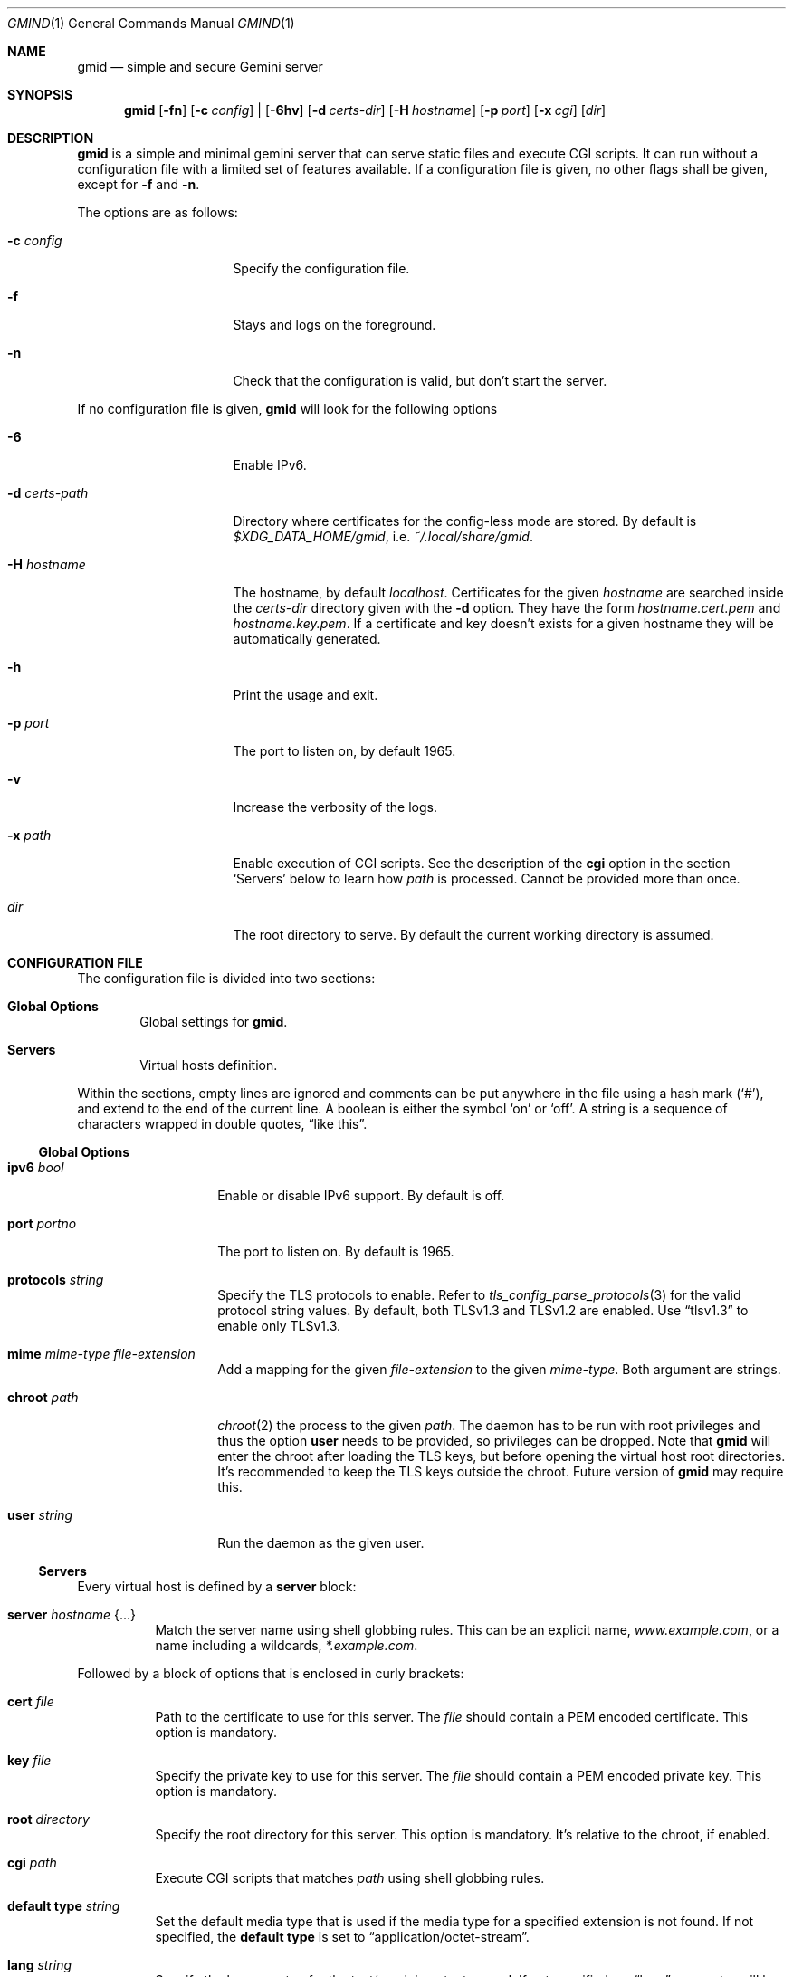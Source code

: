 .\" Copyright (c) 2021 Omar Polo <op@omarpolo.com>
.\"
.\" Permission to use, copy, modify, and distribute this software for any
.\" purpose with or without fee is hereby granted, provided that the above
.\" copyright notice and this permission notice appear in all copies.
.\"
.\" THE SOFTWARE IS PROVIDED "AS IS" AND THE AUTHOR DISCLAIMS ALL WARRANTIES
.\" WITH REGARD TO THIS SOFTWARE INCLUDING ALL IMPLIED WARRANTIES OF
.\" MERCHANTABILITY AND FITNESS. IN NO EVENT SHALL THE AUTHOR BE LIABLE FOR
.\" ANY SPECIAL, DIRECT, INDIRECT, OR CONSEQUENTIAL DAMAGES OR ANY DAMAGES
.\" WHATSOEVER RESULTING FROM LOSS OF USE, DATA OR PROFITS, WHETHER IN AN
.\" ACTION OF CONTRACT, NEGLIGENCE OR OTHER TORTIOUS ACTION, ARISING OUT OF
.\" OR IN CONNECTION WITH THE USE OR PERFORMANCE OF THIS SOFTWARE.
.Dd $Mdocdate: January 30 2021$
.Dt GMIND 1
.Os
.Sh NAME
.Nm gmid
.Nd simple and secure Gemini server
.Sh SYNOPSIS
.Nm
.Bk -words
.Op Fl fn
.Op Fl c Ar config
|
.Op Fl 6hv
.Op Fl d Pa certs-dir
.Op Fl H Ar hostname
.Op Fl p Ar port
.Op Fl x Pa cgi
.Op Pa dir
.Ek
.Sh DESCRIPTION
.Nm
is a simple and minimal gemini server that can serve static files and
execute CGI scripts.
It can run without a configuration file with a limited set of features
available.
If a configuration file is given, no other flags shall be given,
except for
.Fl f
and
.Fl n .
.Pp
The options are as follows:
.Bl -tag -width 14m
.It Fl c Pa config
Specify the configuration file.
.It Fl f
Stays and logs on the foreground.
.It Fl n
Check that the configuration is valid, but don't start the server.
.El
.Pp
If no configuration file is given,
.Nm
will look for the following options
.Bl -tag -width 14m
.It Fl 6
Enable IPv6.
.It Fl d Pa certs-path
Directory where certificates for the config-less mode are stored.
By default is
.Pa $XDG_DATA_HOME/gmid ,
i.e.
.Pa ~/.local/share/gmid .
.It Fl H Ar hostname
The hostname, by default
.Ar localhost .
Certificates for the given
.Ar hostname
are searched inside the
.Pa certs-dir
directory given with the
.Fl d
option.
They have the form
.Pa hostname.cert.pem
and
.Pa hostname.key.pem .
If a certificate and key doesn't exists for a given hostname they
will be automatically generated.
.It Fl h
Print the usage and exit.
.It Fl p Ar port
The port to listen on, by default 1965.
.It Fl v
Increase the verbosity of the logs.
.It Fl x Pa path
Enable execution of CGI scripts.
See the description of the
.Ic cgi
option in the section
.Sq Servers
below to learn how
.Pa path
is processed.
Cannot be provided more than once.
.It Pa dir
The root directory to serve.
By default the current working directory is assumed.
.El
.Sh CONFIGURATION FILE
The configuration file is divided into two sections:
.Bl -tag -width xxxx
.It Sy Global Options
Global settings for
.Nm .
.It Sy Servers
Virtual hosts definition.
.El
.Pp
Within the sections, empty lines are ignored and comments can be put
anywhere in the file using a hash mark
.Pq Sq # ,
and extend to the end of the current line.
A boolean is either the symbol
.Sq on
or
.Sq off .
A string is a sequence of characters wrapped in double quotes,
.Dq like this .
.Ss Global Options
.Bl -tag -width 12m
.It Ic ipv6 Ar bool
Enable or disable IPv6 support.
By default is off.
.It Ic port Ar portno
The port to listen on.
By default is 1965.
.It Ic protocols Ar string
Specify the TLS protocols to enable.
Refer to
.Xr tls_config_parse_protocols 3
for the valid protocol string values.
By default, both TLSv1.3 and TLSv1.2 are enabled.
Use
.Dq tlsv1.3
to enable only TLSv1.3.
.It Ic mime Ar mime-type Ar file-extension
Add a mapping for the given
.Ar file-extension
to the given
.Ar mime-type .
Both argument are strings.
.It Ic chroot Pa path
.Xr chroot 2
the process to the given
.Pa path .
The daemon has to be run with root privileges and thus the option
.Ic user
needs to be provided, so privileges can be dropped.
Note that
.Nm
will enter the chroot after loading the TLS keys, but before opening
the virtual host root directories.
It's recommended to keep the TLS keys outside the chroot.
Future version of
.Nm
may require this.
.It Ic user Ar string
Run the daemon as the given user.
.El
.Ss Servers
Every virtual host is defined by a
.Ic server
block:
.Bl -tag -width Ds
.It Ic server Ar hostname Brq ...
Match the server name using shell globbing rules.
This can be an explicit name,
.Ar www.example.com ,
or a name including a wildcards,
.Ar *.example.com .
.El
.Pp
Followed by a block of options that is enclosed in curly brackets:
.Bl -tag -width Ds
.It Ic cert Pa file
Path to the certificate to use for this server.
The
.Pa file
should contain a PEM encoded certificate.
This option is mandatory.
.It Ic key Pa file
Specify the private key to use for this server.
The
.Pa file
should contain a PEM encoded private key.
This option is mandatory.
.It Ic root Pa directory
Specify the root directory for this server.
This option is mandatory.
It's relative to the chroot, if enabled.
.It Ic cgi Pa path
Execute CGI scripts that matches
.Pa path
using shell globbing rules.
.It Ic default type Ar string
Set the default media type that is used if the media type for a
specified extension is not found.
If not specified, the
.Ic default type
is set to
.Dq application/octet-stream .
.It Ic lang Ar string
Specify the language tag for the text/gemini content served.
If not specified, no
.Dq lang
parameter will be added in the response.
.It Ic index Ar string
Set the directory index file.
If not specified, it defaults to
.Pa index.gmi .
.It Ic auto Ic index Ar bool
If no index file is found, automatically generate a directory listing.
It's disabled by default.
.It Ic location Pa path Brq ...
Specify server configuration rules for a specific location.
The
.Pa path
argument will be matched against the request path with shell globbing
rules.
In case of multiple location statements in the same context, the first
matching location will be put into effect and the later ones ignored.
Therefore is advisable to match for more specific paths first and for
generic ones later on.
A
.Ic location
section may include most of the server configuration rules
except
.Ic cert , Ic key , Ic root , Ic location No and Ic cgi .
.El
.Sh CGI
When a request for an executable file matches the
.Ic cgi
rule, that file will be execute and its output fed to the client.
.Pp
The CGI scripts are executed in the directory they reside and inherit
the environment from
.Nm
with these additional variables set:
.Bl -tag -width 24m
.It Ev GATEWAY_INTERFACE
.Dq CGI/1.1
.It Ev GEMINI_DOCUMENT_ROOT
The root directory of the virtual host.
.It Ev GEMINI_SCRIPT_FILENAME
Full path to the CGI script being executed.
.It Ev GEMINI_URL
The full IRI of the request.
.It Ev GEMINI_URL_PATH
The path of the request.
.It Ev PATH_INFO
The portion of the requested path that is derived from the the IRI
path hierarchy following the part that identifies the script itself.
Can be unset.
.It Ev PATH_TRANSLATED
Present if and only if
.Ev PATH_INFO
is set.
It represent the translation of the
.Ev PATH_INFO .
.Nm
builds this by appending the
.Ev PATH_INFO
to the virtual host directory root.
.It Ev QUERY_STRING
The decoded query string.
.It Ev REMOTE_ADDR , Ev REMOTE_HOST
Textual representation of the client IP.
.It Ev REQUEST_METHOD
This is present only for RFC3875 (CGI) compliance.
It's always set to the empty string.
.It Ev SCRIPT_NAME
The part of the
.Ev GEMINI_URL_PATH
that identifies the current CGI script.
.It Ev SERVER_NAME
The name of the server
.It Ev SERVER_PORT
The port the server is listening on.
.It Ev SERVER_PROTOCOL
.Dq GEMINI
.It Ev SERVER_SOFTWARE
The name and version of the server, i.e.
.Dq gmid/1.5
.It Ev AUTH_TYPE
The string "Certificate" if the client used a certificate, otherwise
unset.
.It Ev REMOTE_USER
The subject of the client certificate if provided, otherwise unset.
.It Ev TLS_CLIENT_ISSUER
The is the issuer of the client certificate if provided, otherwise
unset.
.It Ev TLS_CLIENT_HASH
The hash of the client certificate if provided, otherwise unset.
The format is
.Dq ALGO:HASH .
.El
.Pp
.Sh MIME
To auto-detect the MIME type of the response
.Nm
looks at the file extension and consults its internal table.
By default the following mappings are loaded, but they can be
overridden or extended using the
.Ic mime
configuration option.
If no MIME is found, the value of
.Ic default type
matching the file
.Ic location
will be used, which is
.Dq application/octet-stream
by default.
.Pp
.Bl -tag -offset indent -width 14m -compact
.It gemini, gmi
text/gemini
.It gif
image/gif
.It jpeg
image/jpeg
.It jpg
image/jpeg
.It markdown, md
text/markdown
.It pdf
application/pdf
.It png
image/png
.It svg
image/svg+xml
.It txt
text/plain
.It xml
text/xml
.El
.Sh EXAMPLES
Serve the current directory
.Bd -literal -offset indent
$ gmid .
.Ed
.Pp
To serve the directory
.Pa docs
and enable CGI scripts inside
.Pa docs/cgi ,
you can
.Bd -literal -offset indent
$ mkdir docs/cgi
$ cat <<EOF > cgi/hello
#!/bin/sh
printf "20 text/plain\\r\\n"
echo "hello world"
EOF
$ chmod +x docs/cgi/hello
$ gmid -x cgi docs
.Ed
.Pp
The following is an example of a possible configuration for a site
that enables only TLSv1.3, adds a mime type for the file extension
"rtf" and defines two virtual host:
.Bd -literal -offset indent
ipv6 on		# enable ipv6

protocols "tlsv1.3"

mime "application/rtf" "rtf"

server "example.com" {
	cert "/path/to/cert.pem"
	key  "/path/to/key.pem"
	root "/var/gemini/example.com"
}

server "it.example.com" {
	cert "/path/to/cert.pem"
	key  "/path/to/key.pem"
	root "/var/gemini/it.example.com"
	cgi  "/cgi-bin/*"
	lang "it"
}
.Ed
.Pp
Yet another example, showing how to enable a
.Ic chroot
and use
.Ic location
rule
.Bd -literal -offset indent
chroot "/var/gemini"
user "_gmid"

server "example.com" {
	cert "/path/to/cert.pem"
	key  "/path/to/key.pem"
	root "/example.com" # in the /var/gemini chroot

	location "/static/*" {
		auto index on
		index "index.gemini"
	}
}
.Ed
.Sh ACKNOWLEDGEMENTS
.Nm
uses the
.Dq Flexible and Economical
UTF-8 decoder written by
.An Bjoern Hoehrmann .
.Sh AUTHORS
.An -nosplit
The
.Nm
program was written by
.An Omar Polo Aq Mt op@omarpolo.com .
.Sh CAVEATS
.Bl -bullet
.It
The root directories of all virtual hosts are opened during the daemon
startup; this means that if a root directory gets deleted and then
re-created,
.Nm
won't be able to serve files inside that directory until a restart.
This restriction applies only to the root directories and not their content.
.It
a %2F sequence is indistinguishable from a literal slash: this is not
RFC3986-compliant.
.It
a %00 sequence is treated as invalid character and thus rejected.
.El
